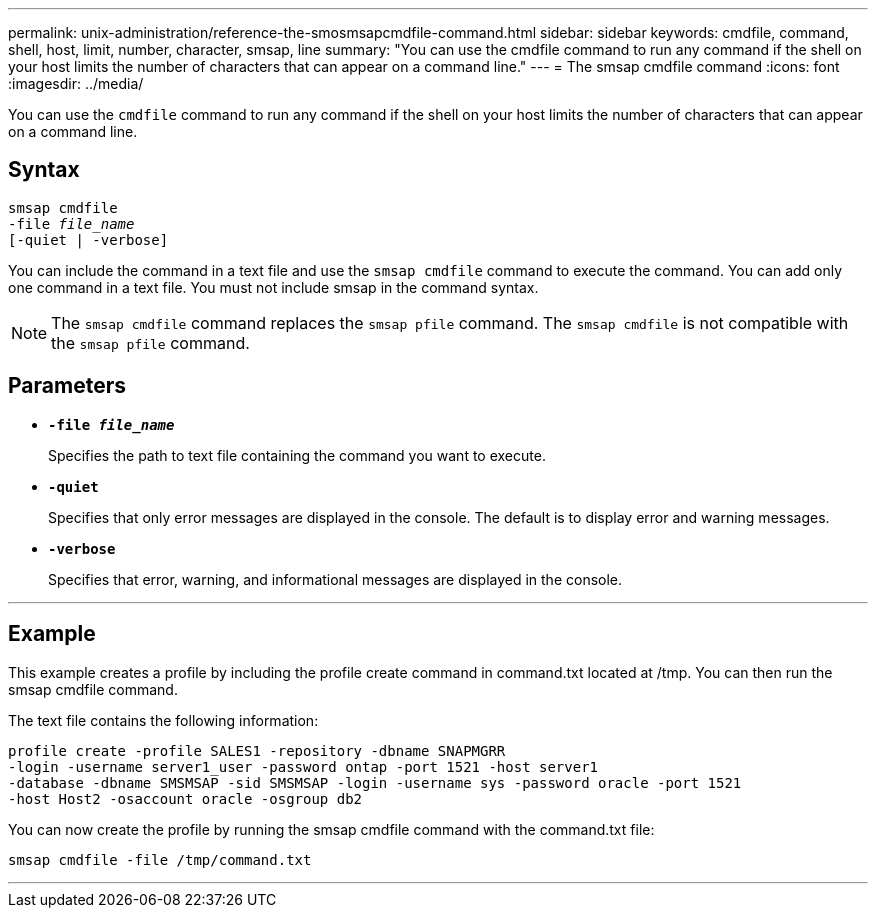 ---
permalink: unix-administration/reference-the-smosmsapcmdfile-command.html
sidebar: sidebar
keywords: cmdfile, command, shell, host, limit, number, character, smsap, line
summary: "You can use the cmdfile command to run any command if the shell on your host limits the number of characters that can appear on a command line."
---
= The smsap cmdfile command
:icons: font
:imagesdir: ../media/

[.lead]
You can use the `cmdfile` command to run any command if the shell on your host limits the number of characters that can appear on a command line.

== Syntax

[subs=+macros]
----
pass:quotes[smsap cmdfile
-file _file_name_
[-quiet | -verbose\]]
----


You can include the command in a text file and use the `smsap cmdfile` command to execute the command. You can add only one command in a text file. You must not include smsap in the command syntax.

NOTE: The `smsap cmdfile` command replaces the `smsap pfile` command. The `smsap cmdfile` is not compatible with the `smsap pfile` command.

== Parameters

* ``*-file _file_name_*``
+
Specifies the path to text file containing the command you want to execute.

* ``*-quiet*``
+
Specifies that only error messages are displayed in the console. The default is to display error and warning messages.

* ``*-verbose*``
+
Specifies that error, warning, and informational messages are displayed in the console.

---
== Example

This example creates a profile by including the profile create command in command.txt located at /tmp. You can then run the smsap cmdfile command.

The text file contains the following information:

----
profile create -profile SALES1 -repository -dbname SNAPMGRR
-login -username server1_user -password ontap -port 1521 -host server1
-database -dbname SMSMSAP -sid SMSMSAP -login -username sys -password oracle -port 1521
-host Host2 -osaccount oracle -osgroup db2
----

You can now create the profile by running the smsap cmdfile command with the command.txt file:

----
smsap cmdfile -file /tmp/command.txt
----
---
